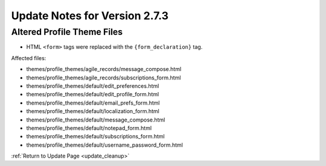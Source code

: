 Update Notes for Version 2.7.3
==============================


Altered Profile Theme Files
---------------------------

- HTML ``<form>`` tags were replaced with the ``{form_declaration}`` tag.

Affected files:

- themes/profile_themes/agile_records/message_compose.html
- themes/profile_themes/agile_records/subscriptions_form.html
- themes/profile_themes/default/edit_preferences.html
- themes/profile_themes/default/edit_profile_form.html
- themes/profile_themes/default/email_prefs_form.html
- themes/profile_themes/default/localization_form.html
- themes/profile_themes/default/message_compose.html
- themes/profile_themes/default/notepad_form.html
- themes/profile_themes/default/subscriptions_form.html
- themes/profile_themes/default/username_password_form.html


:ref:`Return to Update Page <update_cleanup>`
